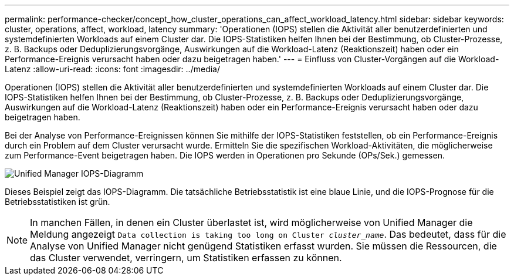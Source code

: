---
permalink: performance-checker/concept_how_cluster_operations_can_affect_workload_latency.html 
sidebar: sidebar 
keywords: cluster, operations, affect, workload, latency 
summary: 'Operationen (IOPS) stellen die Aktivität aller benutzerdefinierten und systemdefinierten Workloads auf einem Cluster dar. Die IOPS-Statistiken helfen Ihnen bei der Bestimmung, ob Cluster-Prozesse, z. B. Backups oder Deduplizierungsvorgänge, Auswirkungen auf die Workload-Latenz (Reaktionszeit) haben oder ein Performance-Ereignis verursacht haben oder dazu beigetragen haben.' 
---
= Einfluss von Cluster-Vorgängen auf die Workload-Latenz
:allow-uri-read: 
:icons: font
:imagesdir: ../media/


[role="lead"]
Operationen (IOPS) stellen die Aktivität aller benutzerdefinierten und systemdefinierten Workloads auf einem Cluster dar. Die IOPS-Statistiken helfen Ihnen bei der Bestimmung, ob Cluster-Prozesse, z. B. Backups oder Deduplizierungsvorgänge, Auswirkungen auf die Workload-Latenz (Reaktionszeit) haben oder ein Performance-Ereignis verursacht haben oder dazu beigetragen haben.

Bei der Analyse von Performance-Ereignissen können Sie mithilfe der IOPS-Statistiken feststellen, ob ein Performance-Ereignis durch ein Problem auf dem Cluster verursacht wurde. Ermitteln Sie die spezifischen Workload-Aktivitäten, die möglicherweise zum Performance-Event beigetragen haben. Die IOPS werden in Operationen pro Sekunde (OPs/Sek.) gemessen.

image::../media/opm_ops_chart_png.png[Unified Manager IOPS-Diagramm]

Dieses Beispiel zeigt das IOPS-Diagramm. Die tatsächliche Betriebsstatistik ist eine blaue Linie, und die IOPS-Prognose für die Betriebsstatistiken ist grün.

[NOTE]
====
In manchen Fällen, in denen ein Cluster überlastet ist, wird möglicherweise von Unified Manager die Meldung angezeigt `Data collection is taking too long on Cluster _cluster_name_`. Das bedeutet, dass für die Analyse von Unified Manager nicht genügend Statistiken erfasst wurden. Sie müssen die Ressourcen, die das Cluster verwendet, verringern, um Statistiken erfassen zu können.

====